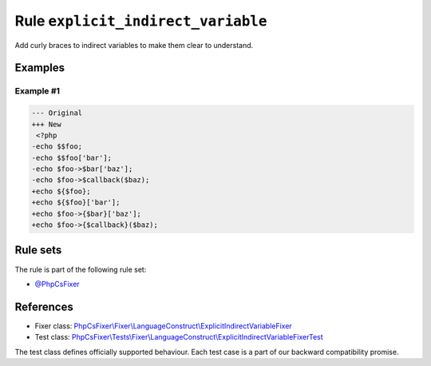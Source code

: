 ===================================
Rule ``explicit_indirect_variable``
===================================

Add curly braces to indirect variables to make them clear to understand.

Examples
--------

Example #1
~~~~~~~~~~

.. code-block:: diff

   --- Original
   +++ New
    <?php
   -echo $$foo;
   -echo $$foo['bar'];
   -echo $foo->$bar['baz'];
   -echo $foo->$callback($baz);
   +echo ${$foo};
   +echo ${$foo}['bar'];
   +echo $foo->{$bar}['baz'];
   +echo $foo->{$callback}($baz);

Rule sets
---------

The rule is part of the following rule set:

- `@PhpCsFixer <./../../ruleSets/PhpCsFixer.rst>`_

References
----------

- Fixer class: `PhpCsFixer\\Fixer\\LanguageConstruct\\ExplicitIndirectVariableFixer <./../../../src/Fixer/LanguageConstruct/ExplicitIndirectVariableFixer.php>`_
- Test class: `PhpCsFixer\\Tests\\Fixer\\LanguageConstruct\\ExplicitIndirectVariableFixerTest <./../../../tests/Fixer/LanguageConstruct/ExplicitIndirectVariableFixerTest.php>`_

The test class defines officially supported behaviour. Each test case is a part of our backward compatibility promise.
